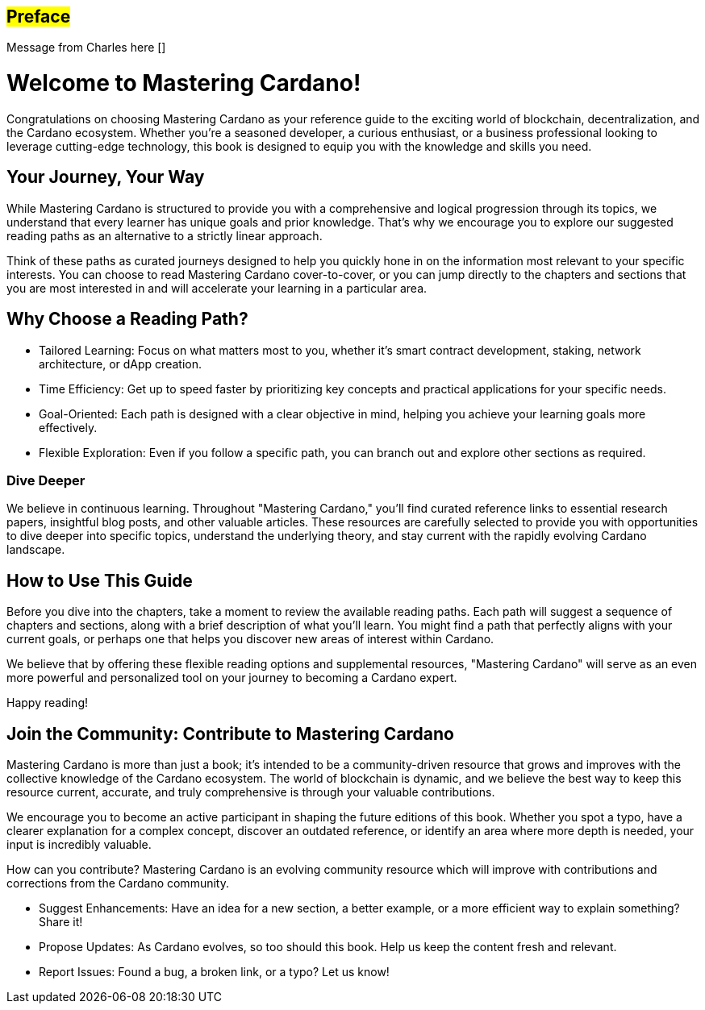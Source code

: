 [[preface]]
== #Preface#

Message from Charles here []

= Welcome to Mastering Cardano!

Congratulations on choosing Mastering Cardano as your reference guide to the exciting world of blockchain, decentralization, and the Cardano ecosystem. Whether you're a seasoned developer, a curious enthusiast, or a business professional looking to leverage cutting-edge technology, this book is designed to equip you with the knowledge and skills you need.

== Your Journey, Your Way

While Mastering Cardano is structured to provide you with a comprehensive and logical progression through its topics, we understand that every learner has unique goals and prior knowledge. That's why we encourage you to explore our suggested reading paths as an alternative to a strictly linear approach.

Think of these paths as curated journeys designed to help you quickly hone in on the information most relevant to your specific interests. You can choose to read Mastering Cardano cover-to-cover, or you can jump directly to the chapters and sections that you are most interested in and will accelerate your learning in a particular area.

== Why Choose a Reading Path?

- Tailored Learning: Focus on what matters most to you, whether it's smart contract development, staking, network architecture, or dApp creation.

- Time Efficiency: Get up to speed faster by prioritizing key concepts and practical applications for your specific needs.

- Goal-Oriented: Each path is designed with a clear objective in mind, helping you achieve your learning goals more effectively.

- Flexible Exploration: Even if you follow a specific path, you can branch out and explore other sections as required.

=== Dive Deeper

We believe in continuous learning. Throughout "Mastering Cardano," you'll find curated reference links to essential research papers, insightful blog posts, and other valuable articles. These resources are carefully selected to provide you with opportunities to dive deeper into specific topics, understand the underlying theory, and stay current with the rapidly evolving Cardano landscape.

== How to Use This Guide

Before you dive into the chapters, take a moment to review the available reading paths. Each path will suggest a sequence of chapters and sections, along with a brief description of what you'll learn. You might find a path that perfectly aligns with your current goals, or perhaps one that helps you discover new areas of interest within Cardano.

We believe that by offering these flexible reading options and supplemental resources, "Mastering Cardano" will serve as an even more powerful and personalized tool on your journey to becoming a Cardano expert.

Happy reading!

== Join the Community: Contribute to Mastering Cardano
Mastering Cardano is more than just a book; it's intended to be a community-driven resource that grows and improves with the collective knowledge of the Cardano ecosystem. The world of blockchain is dynamic, and we believe the best way to keep this resource current, accurate, and truly comprehensive is through your valuable contributions.

We encourage you to become an active participant in shaping the future editions of this book. Whether you spot a typo, have a clearer explanation for a complex concept, discover an outdated reference, or identify an area where more depth is needed, your input is incredibly valuable.

How can you contribute?
Mastering Cardano is an evolving community resource which will improve with contributions and corrections from the Cardano community. 

- Suggest Enhancements: Have an idea for a new section, a better example, or a more efficient way to explain something? Share it!
- Propose Updates: As Cardano evolves, so too should this book. Help us keep the content fresh and relevant.
- Report Issues: Found a bug, a broken link, or a typo? Let us know!
